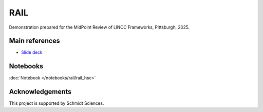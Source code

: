 RAIL
========================================================================================

Demonstration prepared for the MidPoint Review of LINCC Frameworks, Pittsburgh, 2025.

Main references
---------------------------------------------------------------

* `Slide deck <https://docs.google.com/presentation/d/1JjqiX7lsea2o-VDRlAqa2k3sSojh1m_9yTBX8KjIorg/>`__

Notebooks
---------------------------------------------------------------

:doc:`Notebook </notebooks/rail/rail_hsc>`


Acknowledgements
---------------------------------------------------------------

This project is supported by Schmidt Sciences.

